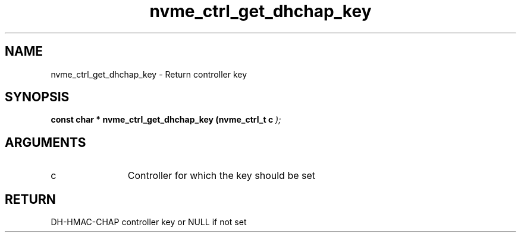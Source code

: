 .TH "nvme_ctrl_get_dhchap_key" 9 "nvme_ctrl_get_dhchap_key" "January 2023" "libnvme API manual" LINUX
.SH NAME
nvme_ctrl_get_dhchap_key \- Return controller key
.SH SYNOPSIS
.B "const char *" nvme_ctrl_get_dhchap_key
.BI "(nvme_ctrl_t c "  ");"
.SH ARGUMENTS
.IP "c" 12
Controller for which the key should be set
.SH "RETURN"
DH-HMAC-CHAP controller key or NULL if not set
